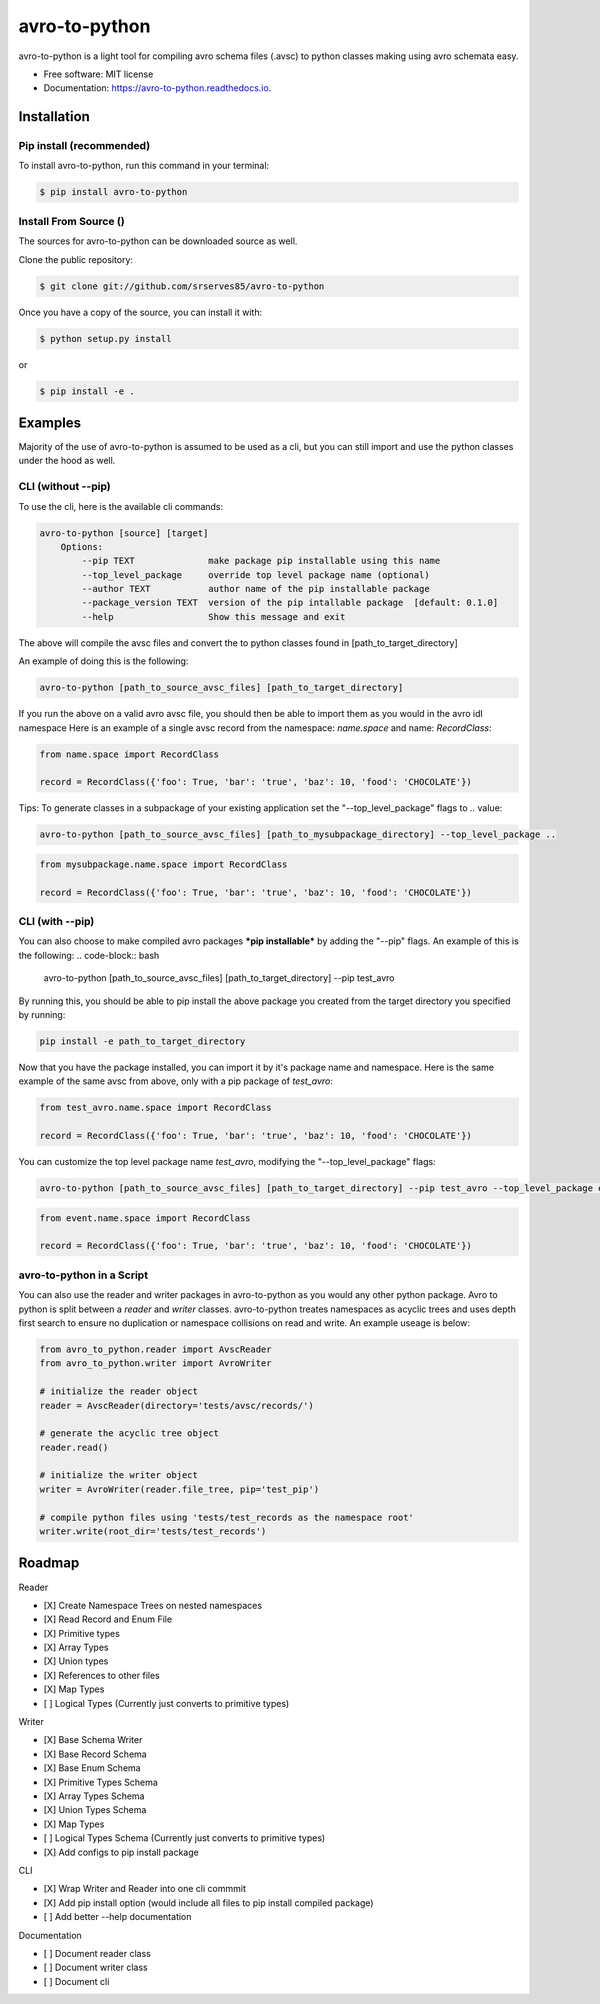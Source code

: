 ==============
avro-to-python
==============

avro-to-python is a light tool for compiling avro schema files (.avsc) to python classes making using avro schemata easy.


* Free software: MIT license
* Documentation: https://avro-to-python.readthedocs.io.

Installation
^^^^^^^^^^^^

Pip install (recommended)
-------------------------
To install avro-to-python, run this command in your terminal:

.. code-block:: console

    $ pip install avro-to-python

Install From Source ()
----------------------

The sources for avro-to-python can be downloaded source as well.

Clone the public repository:

.. code-block:: console

    $ git clone git://github.com/srserves85/avro-to-python


Once you have a copy of the source, you can install it with:


.. code-block:: console

    $ python setup.py install

or

.. code-block:: console

    $ pip install -e .


Examples
^^^^^^^^

Majority of the use of avro-to-python is assumed to be used as a cli, but you can still import and use the python classes under the hood as well.

CLI (without --pip)
-------------------
To use the cli, here is the available cli commands:

.. code-block:: bash

    avro-to-python [source] [target]
        Options:
            --pip TEXT              make package pip installable using this name
            --top_level_package     override top level package name (optional)
            --author TEXT           author name of the pip installable package
            --package_version TEXT  version of the pip intallable package  [default: 0.1.0]
            --help                  Show this message and exit


The above will compile the avsc files and convert the to python classes found in [path_to_target_directory]

An example of doing this is the following:

.. code-block:: bash

    avro-to-python [path_to_source_avsc_files] [path_to_target_directory]


If you run the above on a valid avro avsc file, you should then be able to import them as you would in the avro idl namespace Here is an example of a single avsc record from the namespace: *name.space* and name: *RecordClass*:

.. code-block:: python

    from name.space import RecordClass

    record = RecordClass({'foo': True, 'bar': 'true', 'baz': 10, 'food': 'CHOCOLATE'})

Tips: To generate classes in a subpackage of your existing application set the "--top_level_package" flags to *..* value:

.. code-block:: bash

    avro-to-python [path_to_source_avsc_files] [path_to_mysubpackage_directory] --top_level_package ..

.. code-block:: python

    from mysubpackage.name.space import RecordClass

    record = RecordClass({'foo': True, 'bar': 'true', 'baz': 10, 'food': 'CHOCOLATE'})

CLI (with --pip)
----------------
You can also choose to make compiled avro packages ***pip installable*** by adding the "--pip" flags. An example of this is the following:
.. code-block:: bash

    avro-to-python [path_to_source_avsc_files] [path_to_target_directory] --pip test_avro

By running this, you should be able to pip install the above package you created from the target directory you specified by running:

.. code-block:: bash

    pip install -e path_to_target_directory

Now that you have the package installed, you can import it by it's package name and namespace. Here is the same example of the same avsc from above, only with a pip package of *test_avro*:

.. code-block:: python

    from test_avro.name.space import RecordClass

    record = RecordClass({'foo': True, 'bar': 'true', 'baz': 10, 'food': 'CHOCOLATE'})

You can customize the top level package name *test_avro*, modifying the "--top_level_package" flags:

.. code-block:: bash

    avro-to-python [path_to_source_avsc_files] [path_to_target_directory] --pip test_avro --top_level_package event

.. code-block:: python

    from event.name.space import RecordClass

    record = RecordClass({'foo': True, 'bar': 'true', 'baz': 10, 'food': 'CHOCOLATE'})


avro-to-python in a Script
--------------------------
You can also use the reader and writer packages in avro-to-python as you would any other python package. Avro to python is split between a *reader* and *writer* classes. avro-to-python treates namespaces as acyclic trees and uses depth first search to ensure no duplication or namespace collisions on read and write. An example useage is below:

.. code-block:: python

    from avro_to_python.reader import AvscReader
    from avro_to_python.writer import AvroWriter

    # initialize the reader object
    reader = AvscReader(directory='tests/avsc/records/')

    # generate the acyclic tree object
    reader.read()

    # initialize the writer object
    writer = AvroWriter(reader.file_tree, pip='test_pip')

    # compile python files using 'tests/test_records as the namespace root'
    writer.write(root_dir='tests/test_records')



Roadmap
^^^^^^^

Reader

- [X] Create Namespace Trees on nested namespaces
- [X] Read Record and Enum File
- [X] Primitive types
- [X] Array Types
- [X] Union types
- [X] References to other files
- [X] Map Types
- [ ] Logical Types (Currently just converts to primitive types)

Writer

- [X] Base Schema Writer
- [X] Base Record Schema
- [X] Base Enum Schema
- [X] Primitive Types Schema
- [X] Array Types Schema
- [X] Union Types Schema
- [X] Map Types
- [ ] Logical Types Schema (Currently just converts to primitive types)
- [X] Add configs to pip install package

CLI

- [X] Wrap Writer and Reader into one cli commmit
- [X] Add pip install option (would include all files to pip install compiled package)
- [ ] Add better --help documentation

Documentation

- [ ] Document reader class
- [ ] Document writer class
- [ ] Document cli
